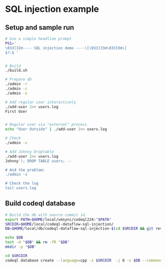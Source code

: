 * SQL injection example
** Setup and sample run
  #+BEGIN_SRC sh
    # Use a simple headline prompt 
    PS1='
    \033[32m---- SQL injection demo ----\[\033[33m\033[0m\]
    $?:$ '

    
    # Build
    ./build.sh

    # Prepare db
    ./admin -r
    ./admin -c
    ./admin -s 

    # Add regular user interactively
    ./add-user 2>> users.log
    First User

    
    # Regular user via "external" process
    echo "User Outside" | ./add-user 2>> users.log

    # Check
    ./admin -s

    # Add Johnny Droptable 
    ./add-user 2>> users.log
    Johnny'); DROP TABLE users; --

    # And the problem:
    ./admin -s
    
    # Check the log
    tail users.log
  #+END_SRC

** Build codeql database
   #+BEGIN_SRC sh
     # Build the db with source commit id.
     export PATH=$HOME/local/vmsync/codeql224:"$PATH"
     SRCDIR=$HOME/local/codeql-dataflow-sql-injection/
     DB=$HOME/local/db/codeql-dataflow-sql-injection-$(cd $SRCDIR && git rev-parse --short HEAD)

     echo $DB
     test -d "$DB" && rm -fR "$DB"
     mkdir -p "$DB"

     cd $SRCDIR
     codeql database create --language=cpp -s $SRCDIR  -j 8 -v $DB --command='./build.sh'
   #+END_SRC
